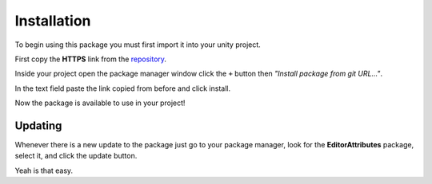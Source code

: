 Installation
============

To begin using this package you must first import it into your unity project.

First copy the **HTTPS** link from the `repository <https://github.com/v0lt13/EditorAttributes>`_.

.. image:: ../Images/Instalation01.png

Inside your project open the package manager window click the ``+`` button then `"Install package from git URL…"`.

.. image:: ../Images/Instalation02.png

In the text field paste the link copied from before and click install.

Now the package is available to use in your project!

Updating
--------

Whenever there is a new update to the package just go to your package manager, look for the **EditorAttributes** package, select it, and click the update button.

.. image:: ../Images/Instalation03.png

Yeah is that easy.
